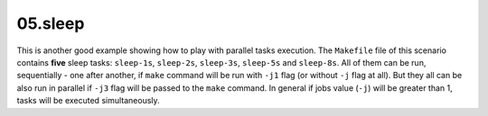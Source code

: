 **05.sleep**
------------

This is another good example showing how to play with parallel tasks execution.
The ``Makefile`` file of this scenario contains **five** sleep tasks:
``sleep-1s``, ``sleep-2s``, ``sleep-3s``, ``sleep-5s`` and ``sleep-8s``.
All of them can be run, sequentially - one after another, if ``make`` command
will be run with ``-j1`` flag (or without ``-j`` flag at all).  But they all
can be also run in parallel if ``-j3`` flag will be passed to the ``make``
command.  In general if jobs value (``-j``) will be greater than 1, tasks
will be executed simultaneously.


.. EOF
